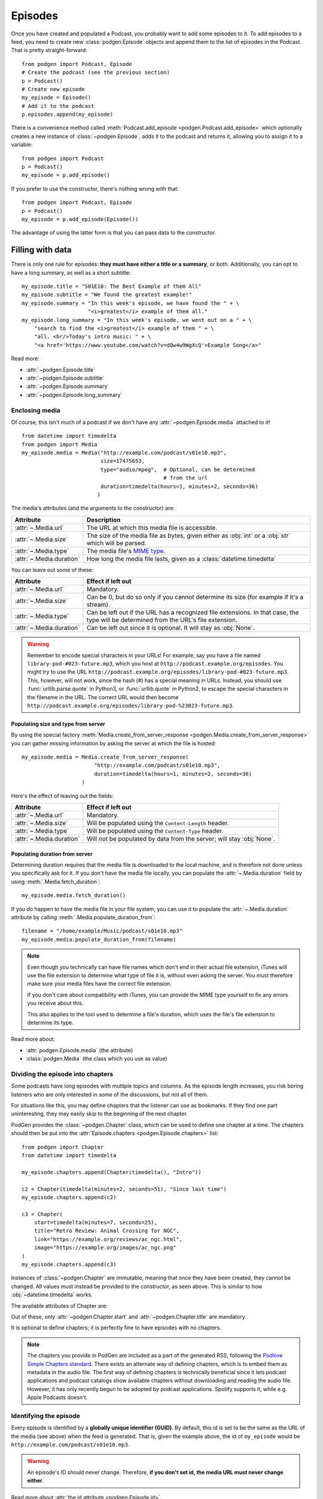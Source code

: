 
Episodes
--------

Once you have created and populated a Podcast, you probably want to add some
episodes to it.
To add episodes to a feed, you need to create new :class:`podgen.Episode` objects and
append them to the list of episodes in the Podcast. That is pretty straight-forward::

    from podgen import Podcast, Episode
    # Create the podcast (see the previous section)
    p = Podcast()
    # Create new episode
    my_episode = Episode()
    # Add it to the podcast
    p.episodes.append(my_episode)

There is a convenience method called :meth:`Podcast.add_episode <podgen.Podcast.add_episode>`
which optionally creates a new instance of :class:`~podgen.Episode`, adds it to the podcast
and returns it, allowing you to assign it to a variable::

    from podgen import Podcast
    p = Podcast()
    my_episode = p.add_episode()

If you prefer to use the constructor, there's nothing wrong with that::

    from podgen import Podcast, Episode
    p = Podcast()
    my_episode = p.add_episode(Episode())

The advantage of using the latter form is that you can pass data to the
constructor.

Filling with data
~~~~~~~~~~~~~~~~~

There is only one rule for episodes: **they must have either a title or a
summary**, or both. Additionally, you can opt to have a long summary, as
well as a short subtitle::

    my_episode.title = "S01E10: The Best Example of them All"
    my_episode.subtitle = "We found the greatest example!"
    my_episode.summary = "In this week's episode, we have found the " + \
                         "<i>greatest</i> example of them all."
    my_episode.long_summary = "In this week's episode, we went out on a " + \
        "search to find the <i>greatest</i> example of them " + \
        "all. <br/>Today's intro music: " + \
        "<a href='https://www.youtube.com/watch?v=dQw4w9WgXcQ'>Example Song</a>"

Read more:

* :attr:`~podgen.Episode.title`
* :attr:`~podgen.Episode.subtitle`
* :attr:`~podgen.Episode.summary`
* :attr:`~podgen.Episode.long_summary`

.. _podgen.Media-guide:

Enclosing media
^^^^^^^^^^^^^^^

Of course, this isn't much of a podcast if we don't have any
:attr:`~podgen.Episode.media` attached to it! ::

    from datetime import timedelta
    from podgen import Media
    my_episode.media = Media("http://example.com/podcast/s01e10.mp3",
                             size=17475653,
                             type="audio/mpeg",  # Optional, can be determined
                                                 # from the url
                             duration=timedelta(hours=1, minutes=2, seconds=36)
                            )

The media's attributes (and the arguments to the constructor) are:

======================== =======================================================
Attribute                Description
======================== =======================================================
:attr:`~.Media.url`      The URL at which this media file is accessible.
:attr:`~.Media.size`     The size of the media file as bytes, given either as
                         :obj:`int` or a :obj:`str` which will be parsed.
:attr:`~.Media.type`     The media file's `MIME type`_.
:attr:`~.Media.duration` How long the media file lasts, given as a
                         :class:`datetime.timedelta`
======================== =======================================================

You can leave out some of these:

======================== =======================================================
Attribute                Effect if left out
======================== =======================================================
:attr:`~.Media.url`      Mandatory.
:attr:`~.Media.size`     Can be 0, but do so only if you cannot determine its
                         size (for example if it's a stream).
:attr:`~.Media.type`     Can be left out if the URL has a recognized file
                         extensions. In that case, the type will be determined
                         from the URL's file extension.
:attr:`~.Media.duration` Can be left out since it is optional. It will stay as
                         :obj:`None`.
======================== =======================================================

.. warning::

   Remember to encode special characters in your URLs! For example, say
   you have a file named ``library-pod-#023-future.mp3``, which you host at
   ``http://podcast.example.org/episodes``. You might try to use the URL
   ``http://podcast.example.org/episodes/library-pod-#023-future.mp3``. This,
   however, will not work, since the hash (#) has a special meaning in URLs.
   Instead, you should use :func:`urllib.parse.quote` in Python3, or
   :func:`urllib.quote` in Python2, to escape the special characters in the
   filename in the URL. The correct URL would then become
   ``http://podcast.example.org/episodes/library-pod-%23023-future.mp3``.


Populating size and type from server
====================================

By using the special factory
:meth:`Media.create_from_server_response <podgen.Media.create_from_server_response>`
you can gather missing information by asking the server at which the file is
hosted::

    my_episode.media = Media.create_from_server_response(
                           "http://example.com/podcast/s01e10.mp3",
                           duration=timedelta(hours=1, minutes=2, seconds=36)
                       )

Here's the effect of leaving out the fields:

======================== =======================================================
Attribute                Effect if left out
======================== =======================================================
:attr:`~.Media.url`      Mandatory.
:attr:`~.Media.size`     Will be populated using the ``Content-Length`` header.
:attr:`~.Media.type`     Will be populated using the ``Content-Type`` header.
:attr:`~.Media.duration` Will *not* be populated by data from the server; will
                         stay :obj:`None`.
======================== =======================================================

Populating duration from server
===============================

Determining duration requires that the media file is downloaded to the local
machine, and is therefore not done unless you specifically ask for it. If you
don't have the media file locally, you can populate the :attr:`~.Media.duration`
field by using :meth:`.Media.fetch_duration`::

    my_episode.media.fetch_duration()

If you *do* happen to have the media file in your file system, you can use it
to populate the :attr:`~.Media.duration` attribute by calling
:meth:`.Media.populate_duration_from`::

    filename = "/home/example/Music/podcast/s01e10.mp3"
    my_episode.media.populate_duration_from(filename)

.. note::

   Even though you technically can have file names which don't end in their
   actual file extension, iTunes will use the file extension to determine what
   type of file it is, without even asking the server. You must therefore make
   sure your media files have the correct file extension.

   If you don't care about compatibility with iTunes, you can provide the MIME
   type yourself to fix any errors you receive about this.

   This also applies to the tool used to determine a file's duration, which
   uses the file's file extension to determine its type.

Read more about:

* :attr:`podgen.Episode.media` (the attribute)
* :class:`podgen.Media` (the class which you use as value)

.. _MIME type: https://en.wikipedia.org/wiki/Media_type


Dividing the episode into chapters
^^^^^^^^^^^^^^^^^^^^^^^^^^^^^^^^^^

Some podcasts have long episodes with multiple topics and columns. As the
episode length increases, you risk boring listeners who are only
interested in *some* of the discussions, but not all of them.

For situations like this, you may define chapters that the listener can use as
bookmarks. If they find one part uninteresting, they may easily skip to the
beginning of the next chapter.

PodGen provides the :class:`~podgen.Chapter` class, which can be used to define
one chapter at a time. The chapters should then be put into the :attr:`Episode.chapters <podgen.Episode.chapters>`
list::

    from podgen import Chapter
    from datetime import timedelta

    my_episode.chapters.append(Chapter(timedelta(), "Intro"))

    c2 = Chapter(timedelta(minutes=2, seconds=51), "Since last time")
    my_episode.chapters.append(c2)

    c3 = Chapter(
        start=timedelta(minutes=7, seconds=25),
        title="Retro Review: Animal Crossing for NGC",
        link="https://example.org/reviews/ac_ngc.html",
        image="https://example.org/images/ac_ngc.png"
    )
    my_episode.chapters.append(c3)

Instances of :class:`~podgen.Chapter` are immutable, meaning that once they have
been created, they cannot be changed. All values must instead be provided to the
constructor, as seen above. This is similar to how :obj:`~datetime.timedelta`
works.

The available attributes of Chapter are:

.. autosummary::

   ~podgen.Chapter.start
   ~podgen.Chapter.title
   ~podgen.Chapter.link
   ~podgen.Chapter.image

Out of these, only :attr:`~podgen.Chapter.start` and
:attr:`~podgen.Chapter.title` are mandatory.

It is optional to define chapters;
it is perfectly fine to have episodes with no chapters.

.. note::

   The chapters you provide in PodGen are included as a part of the generated
   RSS, following the `Podlove Simple Chapters standard <https://podlove.org/simple-chapters/>`_.
   There exists an alternate way of defining chapters, which is to embed them as metadata in the audio file.
   The first way of defining chapters is technically beneficial
   since it lets podcast applications and podcast catalogs show available
   chapters without downloading and reading the audio file.
   However, it has only recently begun to be adopted by podcast applications.
   Spotify supports it, while e.g. Apple Podcasts doesn't.


Identifying the episode
^^^^^^^^^^^^^^^^^^^^^^^

Every episode is identified by a **globally unique identifier (GUID)**.
By default, this id is set to be the same as the URL of the media (see above)
when the feed is generated.
That is, given the example above, the id of ``my_episode`` would be
``http://example.com/podcast/s01e10.mp3``.

.. warning::

   An episode's ID should never change. Therefore, **if you don't set id, the
   media URL must never change either**.

Read more about :attr:`the id attribute <podgen.Episode.id>`.

Organization of episodes
^^^^^^^^^^^^^^^^^^^^^^^^

By default, podcast applications will organize episodes by their publication
date, with the most recent episode at top. In addition to this, many publishers
number their episodes by including a number in the episode titles.
Some also divide their episodes into seasons.
Such titles may look like "S02E04 Example title", to take an example.

Generally, podcast applications can provide a better presentation when the information is
*structured*, rather than mangled together in the episode titles. Apple
therefore introduced `new ways of specifying season and episode numbers`_ through
separate fields in mid 2017. Unfortunately, `not all podcast applications have
adopted the fields`_, but hopefully that will improve as more publishers use
the new fields.

The :attr:`~podgen.Episode.season` and :attr:`~podgen.Episode.episode_number`
attributes are used to set this information::

   my_episode.title = "Example title"
   my_episode.season = 2
   my_episode.episode_number = 4

The ``episode_number`` attribute is mandatory for full episodes if the podcast
is marked as serial. Otherwise, they are just nice to have.

.. _new ways of specifying season and episode numbers: https://podnews.net/article/episode-numbers-faq
.. _not all podcast applications have adopted the fields: https://podnews.net/article/episode-number-support-in-podcast-apps



Episode's publication date
^^^^^^^^^^^^^^^^^^^^^^^^^^

An episode's publication date indicates when the episode first went live. It is
used to indicate how old the episode is, and a client may say an episode is from
"1 hour ago", "yesterday", "last week" and so on. You should therefore make sure
that it matches the exact time that the episode went live, or else your listeners
will get a new episode which appears to have existed for longer than it has.

.. note::

   It is generally a bad idea to use the media file's modification date
   as the publication date. If you make your episodes some time in advance, your
   listeners will suddenly get an "old" episode in their feed!

::

   my_episode.publication_date = datetime.datetime(2016, 5, 18, 10, 0,
                                                 tzinfo=pytz.utc)

Read more about :attr:`the publication_date attribute <podgen.Episode.publication_date>`.


The Link
^^^^^^^^

If you're publishing articles along with your podcast episodes, you should
link to the relevant article. Examples can be linking to the sound on
SoundCloud or the post on your website. Usually, your
listeners expect to find the entirety of the :attr:`~podgen.Episode.summary` by following
the link. ::

    my_episode.link = "http://example.com/article/2016/05/18/Best-example"

.. note::

   If you don't have anything to link to, then that's fine as well. No link is
   better than a disappointing link.

Read more about :attr:`the link attribute <podgen.Episode.link>`.


The Authors
^^^^^^^^^^^

Normally, the attributes :attr:`Podcast.authors <podgen.Podcast.authors>`
and :attr:`Podcast.web_master <podgen.Podcast.web_master>` (if set) are
used to determine the authors of an episode. Thus, if all your episodes have
the same authors, you should just set it at the podcast level.

If an episode's list of authors differs from the podcast's, though, you can
override it like this::

     my_episode.authors = [Person("Joe Bob")]

You can even have multiple authors::

     my_episode.authors = [Person("Joe Bob"), Person("Alice Bob")]

Read more about :attr:`an episode's authors <podgen.Episode.authors>`.


Bonuses and Trailers
^^^^^^^^^^^^^^^^^^^^

Sometimes, you may have some bonus material that did not make it into the
published episode, such as a 1-hour interview which was cut down to 10 minutes
for the podcast, or funny outtakes. Or, you may want to generate some hype for an upcoming season
of a podcast ahead of its first episode.

Bonuses and trailers are added to the podcast the same way regular episodes are
added, but with the :attr:`~podgen.Episode.episode_type` attribute set to a
different value depending on if it is a bonus or a trailer.

The following constants are used as values of ``episode_type``:

* Bonus: ``EPISODE_TYPE_BONUS``
* Trailer: ``EPISODE_TYPE_TRAILER``
* Full/regular (default): ``EPISODE_TYPE_FULL``

The constants can be imported from ``podgen``. Here is an example::

    from podgen import Podcast, EPISODE_TYPE_BONUS

    # Create the podcast
    my_podcast = Podcast()
    # Fill in the podcast details
    # ...

    # Create the ordinary episode
    my_episode = my_podcast.add_episode()
    my_episode.title = "The history of Acme Industries"
    my_episode.season = 1
    my_episode.episode_number = 9

    # Create the bonus episode associated with the ordinary episode above
    my_bonus = my_podcast.add_episode()
    my_bonus.title = "Full interview with John Doe about Acme Industries"
    my_bonus.episode_type = EPISODE_TYPE_BONUS
    my_bonus.season = 1
    my_bonus.episode_number = 9
    # ...

:attr:`~podgen.Episode.episode_type` combines with :attr:`~podgen.Episode.season`
and :attr:`~podgen.Episode.episode_number` to indicate what this is a bonus or trailer for.

* If you specify an :attr:`episode number <podgen.Episode.episode_number>`,
  optionally with a :attr:`season number <podgen.Episode.season>` if you divide episodes by season,
  it will be a bonus or trailer for that episode.
  You can see this in the example above.
* If you specify only a :attr:`~podgen.Episode.season`, then it will be a bonus or trailer for that season.
* If you specify none of those,
  it will be a bonus or trailer for the podcast itself.


Less used attributes
^^^^^^^^^^^^^^^^^^^^

::

    # Not actually implemented by iTunes; the Podcast's image is used.
    my_episode.image = "http://example.com/static/best-example.png"

    # Set it to override the Podcast's explicit attribute for this episode only.
    my_episode.explicit = False

    # Tell iTunes that the enclosed video is closed captioned.
    my_episode.is_closed_captioned = False

    # Tell iTunes that this episode should be the first episode on the store
    # page.
    my_episode.position = 1

    # Careful! This will hide this episode from the iTunes store page.
    my_episode.withhold_from_itunes = True

More details:

* :attr:`~podgen.Episode.image`
* :attr:`~podgen.Episode.explicit`
* :attr:`~podgen.Episode.is_closed_captioned`
* :attr:`~podgen.Episode.position`
* :attr:`~podgen.Episode.withhold_from_itunes`


Shortcut for filling in data
~~~~~~~~~~~~~~~~~~~~~~~~~~~~

Instead of assigning those values one at a time, you can assign them all in
one go in the constructor – just like you can with Podcast. Just use the
attribute name as the keyword::

    Episode(
        <attribute name>=<attribute value>,
        <attribute name>=<attribute value>,
        ...
    )

See also the example in :doc:`the API Documentation </api.episode>`.
